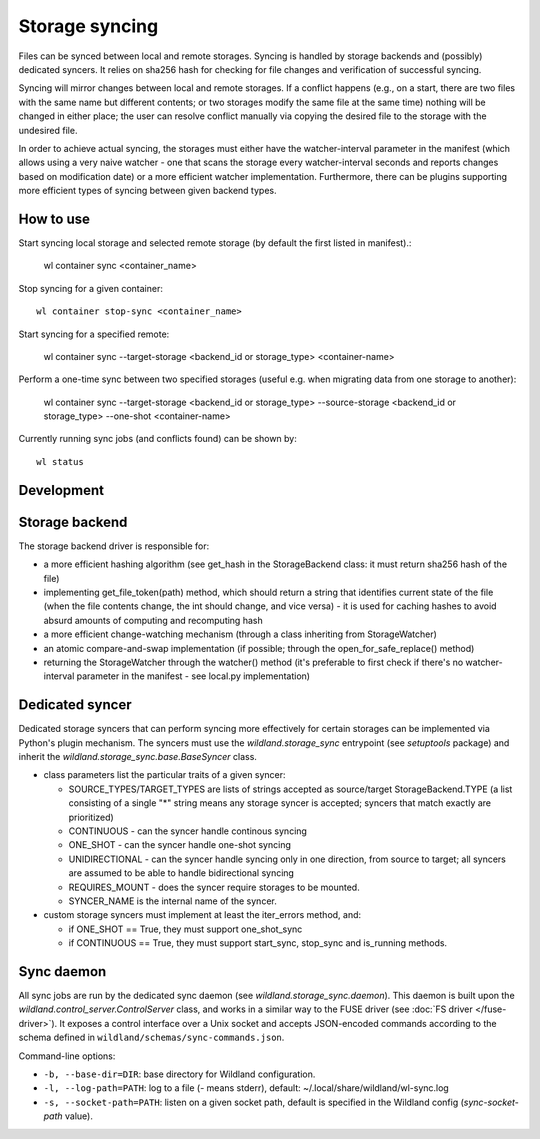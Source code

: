 Storage syncing
===============

Files can be synced between local and remote storages. Syncing is handled by storage backends
and (possibly) dedicated syncers. It relies on sha256 hash for checking for file changes and
verification of successful syncing.

Syncing will mirror changes between local and remote storages. If a conflict happens (e.g., on a
start, there are two files with the same name but different contents; or two storages modify the
same file at the same time) nothing will be changed in either place; the user can resolve conflict
manually via copying the desired file to the storage with the undesired file.

In order to achieve actual syncing, the storages must either have the watcher-interval parameter
in the manifest (which allows using a very naive watcher - one that scans the storage every
watcher-interval seconds and reports changes based on modification date) or a more efficient
watcher implementation. Furthermore, there can be plugins supporting more efficient types
of syncing between given backend types.

How to use
----------

Start syncing local storage and selected remote storage (by default the first listed in manifest).:

    wl container sync <container_name>

Stop syncing for a given container::

    wl container stop-sync <container_name>

Start syncing for a specified remote:

    wl container sync --target-storage <backend_id or storage_type> <container-name>

Perform a one-time sync between two specified storages (useful e.g. when migrating data from one
storage to another):

    wl container sync --target-storage <backend_id or storage_type> --source-storage <backend_id or storage_type> --one-shot <container-name>

Currently running sync jobs (and conflicts found) can be shown by::

    wl status

Development
-----------

Storage backend
---------------
The storage backend driver is responsible for:

* a more efficient hashing algorithm (see get_hash in the StorageBackend class: it must return
  sha256 hash of the file)
* implementing get_file_token(path) method, which should return a string that identifies current
  state of the file (when the file contents change, the int should change, and vice versa) - it is
  used for caching hashes to avoid absurd amounts of computing and recomputing hash
* a more efficient change-watching mechanism (through a class inheriting from StorageWatcher)
* an atomic compare-and-swap implementation (if possible; through the open_for_safe_replace()
  method)
* returning the StorageWatcher through the watcher() method (it's preferable to first check if
  there's no watcher-interval parameter in the manifest - see local.py implementation)


Dedicated syncer
----------------
Dedicated storage syncers that can perform syncing more effectively for certain storages
can be implemented via Python's plugin mechanism. The syncers must use the `wildland.storage_sync`
entrypoint (see `setuptools` package) and inherit the `wildland.storage_sync.base.BaseSyncer` class.

* class parameters list the particular traits of a given syncer:

  * SOURCE_TYPES/TARGET_TYPES are lists of strings accepted as source/target StorageBackend.TYPE
    (a list consisting of a single "*" string means any storage syncer is accepted; syncers that
    match exactly are prioritized)
  * CONTINUOUS - can the syncer handle continous syncing
  * ONE_SHOT - can the syncer handle one-shot syncing
  * UNIDIRECTIONAL - can the syncer handle syncing only in one direction, from source to target;
    all syncers are assumed to be able to handle bidirectional syncing
  * REQUIRES_MOUNT - does the syncer require storages to be mounted.
  * SYNCER_NAME is the internal name of the syncer.

* custom storage syncers must implement at least the iter_errors method, and:

  * if ONE_SHOT == True, they must support one_shot_sync
  * if CONTINUOUS == True, they must support start_sync, stop_sync and is_running methods.


Sync daemon
-----------

All sync jobs are run by the dedicated sync daemon (see `wildland.storage_sync.daemon`). This
daemon is built upon the `wildland.control_server.ControlServer` class, and works in a similar way
to the FUSE driver (see :doc:`FS driver </fuse-driver>`). It exposes a control interface over a Unix
socket and accepts JSON-encoded commands according to the schema defined in
``wildland/schemas/sync-commands.json``.

Command-line options:

* ``-b, --base-dir=DIR``: base directory for Wildland configuration.
* ``-l, --log-path=PATH``: log to a file (`-` means stderr), default: ~/.local/share/wildland/wl-sync.log
* ``-s, --socket-path=PATH``: listen on a given socket path, default is specified in the Wildland
  config (`sync-socket-path` value).
